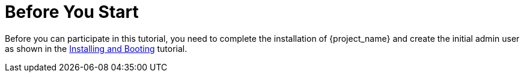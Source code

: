 
= Before You Start

Before you can participate in this tutorial, you need to complete the installation of {project_name} and create the
initial admin user as shown in the <<_install-boot, Installing and Booting>> tutorial.
